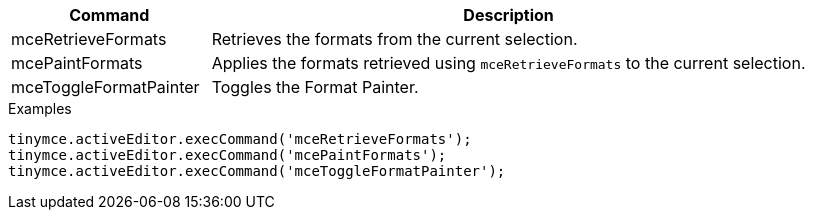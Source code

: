 [cols="1,3",options="header"]
|===
|Command |Description
|mceRetrieveFormats |Retrieves the formats from the current selection.
|mcePaintFormats |Applies the formats retrieved using `+mceRetrieveFormats+` to the current selection.
|mceToggleFormatPainter |Toggles the Format Painter.
|===

.Examples
[source,js]
----
tinymce.activeEditor.execCommand('mceRetrieveFormats');
tinymce.activeEditor.execCommand('mcePaintFormats');
tinymce.activeEditor.execCommand('mceToggleFormatPainter');
----
